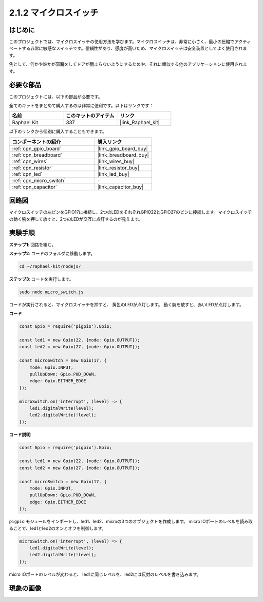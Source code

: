 .. _2.1.2_js:

2.1.2 マイクロスイッチ
=======================

はじめに
--------------------

このプロジェクトでは、マイクロスイッチの使用方法を学びます。マイクロスイッチは、非常に小さく、最小の圧縮でアクティベートする非常に敏感なスイッチです。信頼性があり、感度が高いため、マイクロスイッチは安全装置としてよく使用されます。

例として、何かや誰かが邪魔をしてドアが閉まらないようにするためや、それに類似する他のアプリケーションに使用されます。

必要な部品
------------------------------

このプロジェクトには、以下の部品が必要です。

.. image:: ../img/2.1.2component.png

全てのキットをまとめて購入するのは非常に便利です。以下はリンクです：

.. list-table::
    :widths: 20 20 20
    :header-rows: 1

    *   - 名前	
        - このキットのアイテム
        - リンク
    *   - Raphael Kit
        - 337
        - |link_Raphael_kit|

以下のリンクから個別に購入することもできます。

.. list-table::
    :widths: 30 20
    :header-rows: 1

    *   - コンポーネントの紹介
        - 購入リンク

    *   - :ref:`cpn_gpio_board`
        - |link_gpio_board_buy|
    *   - :ref:`cpn_breadboard`
        - |link_breadboard_buy|
    *   - :ref:`cpn_wires`
        - |link_wires_buy|
    *   - :ref:`cpn_resistor`
        - |link_resistor_buy|
    *   - :ref:`cpn_led`
        - |link_led_buy|
    *   - :ref:`cpn_micro_switch`
        - \-
    *   - :ref:`cpn_capacitor`
        - |link_capacitor_buy|

回路図
-----------------

マイクロスイッチの左ピンをGPIO17に接続し、2つのLEDをそれぞれGPIO22とGPIO27のピンに接続します。マイクロスイッチの動く腕を押して放すと、2つのLEDが交互に点灯するのが見えます。

.. image:: ../img/image305.png

.. image:: ../img/micro_Schematic.png

実験手順
-----------------------

**ステップ1**: 回路を組む。

.. image:: ../img/2.1.4fritzing.png

**ステップ2**: コードのフォルダに移動します。

.. raw:: html

   <run></run>

.. code-block::

    cd ~/raphael-kit/nodejs/

**ステップ3**: コードを実行します。

.. raw:: html

   <run></run>

.. code-block::

    sudo node micro_switch.js

コードが実行されると、マイクロスイッチを押すと、
黄色のLEDが点灯します。
動く腕を放すと、赤いLEDが点灯します。

**コード**

.. code-block:: js

    const Gpio = require('pigpio').Gpio; 

    const led1 = new Gpio(22, {mode: Gpio.OUTPUT});
    const led2 = new Gpio(27, {mode: Gpio.OUTPUT});

    const microSwitch = new Gpio(17, {
        mode: Gpio.INPUT,
        pullUpDown: Gpio.PUD_DOWN,     
        edge: Gpio.EITHER_EDGE       
    });

    microSwitch.on('interrupt', (level) => {  
        led1.digitalWrite(level);   
        led2.digitalWrite(!level);       
    });

**コード説明**

.. code-block:: js

    const Gpio = require('pigpio').Gpio; 

    const led1 = new Gpio(22, {mode: Gpio.OUTPUT});
    const led2 = new Gpio(27, {mode: Gpio.OUTPUT});

    const microSwitch = new Gpio(17, {
        mode: Gpio.INPUT,
        pullUpDown: Gpio.PUD_DOWN,     
        edge: Gpio.EITHER_EDGE       
    });

``pigpio`` モジュールをインポートし、led1、led2、microの3つのオブジェクトを作成します。
micro IOポートのレベルを読み取ることで、led1とled2のオンとオフを制御します。       

.. code-block:: js

    microSwitch.on('interrupt', (level) => {  
        led1.digitalWrite(level);   
        led2.digitalWrite(!level);       
    });

micro IOポートのレベルが変わると、
led1に同じレベルを、led2には反対のレベルを書き込みます。

現象の画像
------------------

.. image:: ../img/2.1.2micro_switch.JPG
